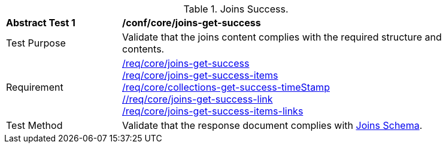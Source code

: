 [[ats_core_joins-get-success]]
[width="90%",cols="2,6a"]
.Joins Success.
|===
^|*Abstract Test {counter:ats-id}* |*/conf/core/joins-get-success*
^|Test Purpose | Validate that the joins content complies with the required structure and contents.
^|Requirement | <<req_core_joins-get-success, /req/core/joins-get-success>> + 
 <<req_core_joins-get-success-items, /req/core/joins-get-success-items>> + 
 <<req_core_joins-get-success-timeStamp, /req/core/collections-get-success-timeStamp>> + 
 <<req_core_joins-get-success-links, //req/core/joins-get-success-link>> + 
 <<req_core_joins-get-success-items-links, /req/core/joins-get-success-items-links>> + 
^|Test Method | Validate that the response document complies with <<joins_schema, Joins Schema>>.

|===